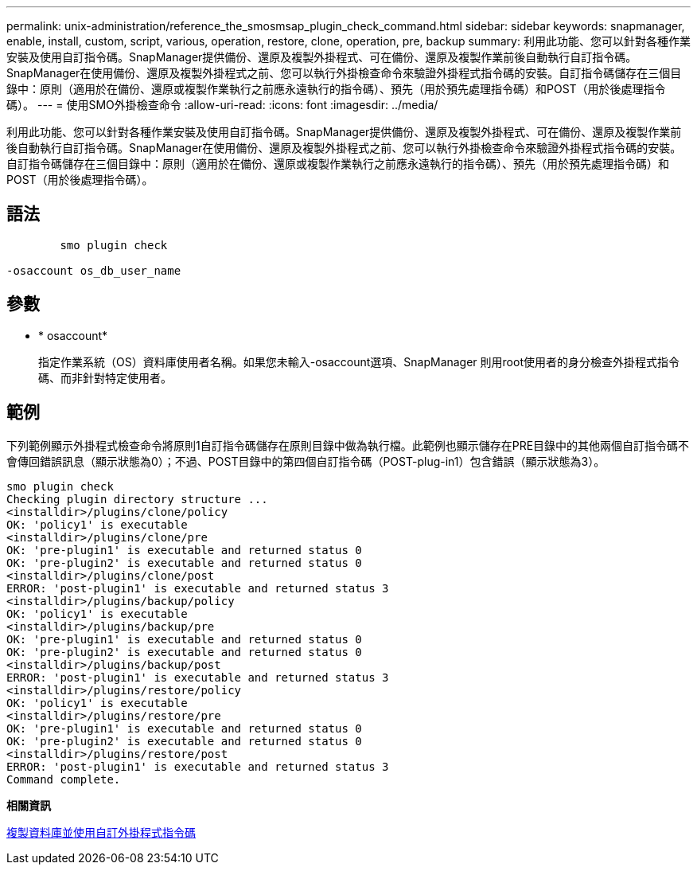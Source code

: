 ---
permalink: unix-administration/reference_the_smosmsap_plugin_check_command.html 
sidebar: sidebar 
keywords: snapmanager, enable, install, custom, script, various, operation, restore, clone, operation, pre, backup 
summary: 利用此功能、您可以針對各種作業安裝及使用自訂指令碼。SnapManager提供備份、還原及複製外掛程式、可在備份、還原及複製作業前後自動執行自訂指令碼。SnapManager在使用備份、還原及複製外掛程式之前、您可以執行外掛檢查命令來驗證外掛程式指令碼的安裝。自訂指令碼儲存在三個目錄中：原則（適用於在備份、還原或複製作業執行之前應永遠執行的指令碼）、預先（用於預先處理指令碼）和POST（用於後處理指令碼）。 
---
= 使用SMO外掛檢查命令
:allow-uri-read: 
:icons: font
:imagesdir: ../media/


[role="lead"]
利用此功能、您可以針對各種作業安裝及使用自訂指令碼。SnapManager提供備份、還原及複製外掛程式、可在備份、還原及複製作業前後自動執行自訂指令碼。SnapManager在使用備份、還原及複製外掛程式之前、您可以執行外掛檢查命令來驗證外掛程式指令碼的安裝。自訂指令碼儲存在三個目錄中：原則（適用於在備份、還原或複製作業執行之前應永遠執行的指令碼）、預先（用於預先處理指令碼）和POST（用於後處理指令碼）。



== 語法

[listing]
----

        smo plugin check

-osaccount os_db_user_name
----


== 參數

* * osaccount*
+
指定作業系統（OS）資料庫使用者名稱。如果您未輸入-osaccount選項、SnapManager 則用root使用者的身分檢查外掛程式指令碼、而非針對特定使用者。





== 範例

下列範例顯示外掛程式檢查命令將原則1自訂指令碼儲存在原則目錄中做為執行檔。此範例也顯示儲存在PRE目錄中的其他兩個自訂指令碼不會傳回錯誤訊息（顯示狀態為0）；不過、POST目錄中的第四個自訂指令碼（POST-plug-in1）包含錯誤（顯示狀態為3）。

[listing]
----
smo plugin check
Checking plugin directory structure ...
<installdir>/plugins/clone/policy
OK: 'policy1' is executable
<installdir>/plugins/clone/pre
OK: 'pre-plugin1' is executable and returned status 0
OK: 'pre-plugin2' is executable and returned status 0
<installdir>/plugins/clone/post
ERROR: 'post-plugin1' is executable and returned status 3
<installdir>/plugins/backup/policy
OK: 'policy1' is executable
<installdir>/plugins/backup/pre
OK: 'pre-plugin1' is executable and returned status 0
OK: 'pre-plugin2' is executable and returned status 0
<installdir>/plugins/backup/post
ERROR: 'post-plugin1' is executable and returned status 3
<installdir>/plugins/restore/policy
OK: 'policy1' is executable
<installdir>/plugins/restore/pre
OK: 'pre-plugin1' is executable and returned status 0
OK: 'pre-plugin2' is executable and returned status 0
<installdir>/plugins/restore/post
ERROR: 'post-plugin1' is executable and returned status 3
Command complete.
----
*相關資訊*

xref:task_cloning_databases_and_using_custom_plugin_scripts.adoc[複製資料庫並使用自訂外掛程式指令碼]
